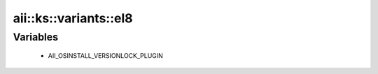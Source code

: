 #########################
aii\::ks\::variants\::el8
#########################

Variables
---------

 - AII_OSINSTALL_VERSIONLOCK_PLUGIN

